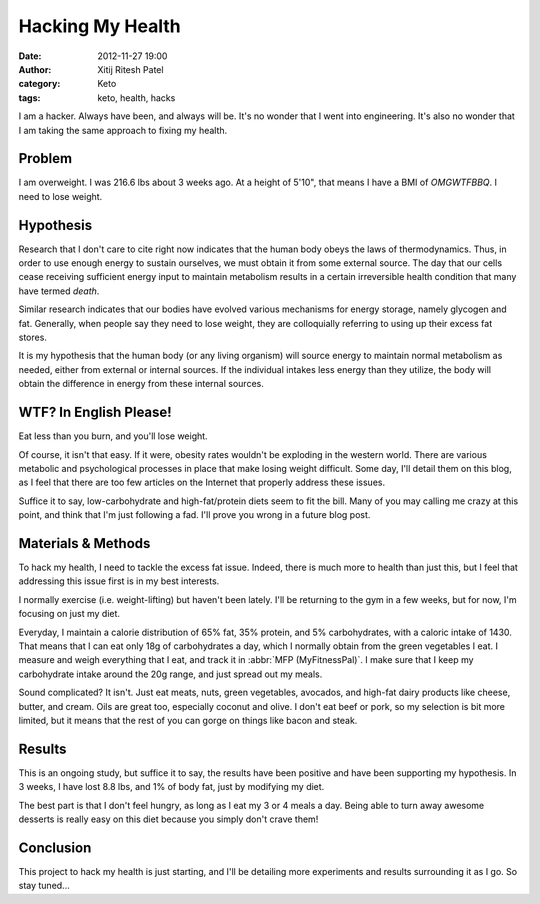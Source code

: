Hacking My Health
#################
:date: 2012-11-27 19:00
:author: Xitij Ritesh Patel
:category: Keto
:tags: keto, health, hacks

I am a hacker. Always have been, and always will be. It's no wonder that I went into engineering. It's also no wonder that I am taking the same approach to fixing my health.

Problem
-------
I am overweight. I was 216.6 lbs about 3 weeks ago. At a height of 5'10", that means I have a BMI of *OMGWTFBBQ*. I need to lose weight. 

Hypothesis
----------
Research that I don't care to cite right now indicates that the human body obeys the laws of thermodynamics. Thus, in order to use enough energy to sustain ourselves, we must obtain it from some external source. The day that our cells cease receiving sufficient energy input to maintain metabolism results in a certain irreversible health condition that many have termed *death*. 

Similar research indicates that our bodies have evolved various mechanisms for energy storage, namely glycogen and fat. Generally, when people say they need to lose weight, they are colloquially referring to using up their excess fat stores. 

It is my hypothesis that the human body (or any living organism) will source energy to maintain normal metabolism as needed, either from external or internal sources. If the individual intakes less energy than they utilize, the body will obtain the difference in energy from these internal sources. 

WTF? In English Please!
-----------------------
Eat less than you burn, and you'll lose weight.

Of course, it isn't that easy. If it were, obesity rates wouldn't be exploding in the western world. There are various metabolic and psychological processes in place that make losing weight difficult. Some day, I'll detail them on this blog, as I feel that there are too few articles on the Internet that properly address these issues.

Suffice it to say, low-carbohydrate and high-fat/protein diets seem to fit the bill. Many of you may calling me crazy at this point, and think that I'm just following a fad. I'll prove you wrong in a future blog post.

Materials & Methods
-------------------
To hack my health, I need to tackle the excess fat issue. Indeed, there is much more to health than just this, but I feel that addressing this issue first is in my best interests. 

I normally exercise (i.e. weight-lifting) but haven't been lately. I'll be returning to the gym in a few weeks, but for now, I'm focusing on just my diet.

Everyday, I maintain a calorie distribution of 65% fat, 35% protein, and 5% carbohydrates, with a caloric intake of 1430. That means that I can eat only 18g of carbohydrates a day, which I normally obtain from the green vegetables I eat. I measure and weigh everything that I eat, and track it in :abbr:`MFP (MyFitnessPal)`. I make sure that I keep my carbohydrate intake around the 20g range, and just spread out my meals.

Sound complicated? It isn't. Just eat meats, nuts, green vegetables, avocados, and high-fat dairy products like cheese, butter, and cream. Oils are great too, especially coconut and olive. I don't eat beef or pork, so my selection is bit more limited, but it means that the rest of you can gorge on things like bacon and steak.

Results
-------
This is an ongoing study, but suffice it to say, the results have been positive and have been supporting my hypothesis. In 3 weeks, I have lost 8.8 lbs, and 1% of body fat, just by modifying my diet.

The best part is that I don't feel hungry, as long as I eat my 3 or 4 meals a day. Being able to turn away awesome desserts is really easy on this diet because you simply don't crave them!

Conclusion
----------
This project to hack my health is just starting, and I'll be detailing more experiments and results surrounding it as I go. So stay tuned...
